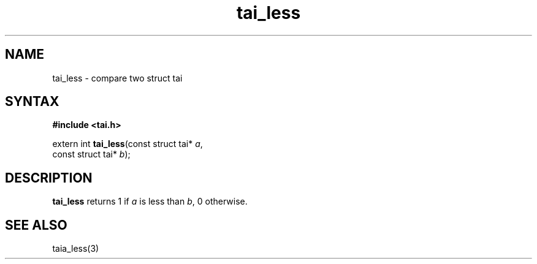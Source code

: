.TH tai_less 3
.SH NAME
tai_less \- compare two struct tai
.SH SYNTAX
.B #include <tai.h>

extern int \fBtai_less\fP(const struct tai* \fIa\fR,
                    const struct tai* \fIb\fR);
.SH DESCRIPTION
\fBtai_less\fR returns 1 if \fIa\fR is less than \fIb\fR, 0 otherwise.
.SH "SEE ALSO"
taia_less(3)
